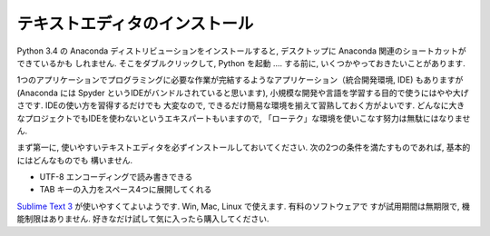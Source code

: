 ===============================
テキストエディタのインストール
===============================


Python 3.4 の Anaconda ディストリビューションをインストールすると, デスクトップに Anaconda 関連のショートカットができているかも
しれません. そこをダブルクリックして, Python を起動 .... する前に, いくつかやっておきたいことがあります.

1つのアプリケーションでプログラミングに必要な作業が完結するようなアプリケーション（統合開発環境, IDE) もありますが (Anaconda には
Spyder というIDEがバンドルされていると思います), 小規模な開発や言語を学習する目的で使うにはやや大げさです. IDEの使い方を習得するだけでも
大変なので, できるだけ簡易な環境を揃えて習熟しておく方がよいです. どんなに大きなプロジェクトでもIDEを使わないというエキスパートもいますので,
「ローテク」な環境を使いこなす努力は無駄にはなりません.

まず第一に, 使いやすいテキストエディタを必ずインストールしておいてください. 次の2つの条件を満たすものであれば, 基本的にはどんなものでも
構いません.

- UTF-8 エンコーディングで読み書きできる
- TAB キーの入力をスペース4つに展開してくれる

`Sublime Text 3 <http://www.sublimetext.com/3>`_ が使いやすくてよいようです. Win, Mac, Linux で使えます. 有料のソフトウェアで
すが試用期間は無期限で, 機能制限はありません. 好きなだけ試して気に入ったら購入してください.